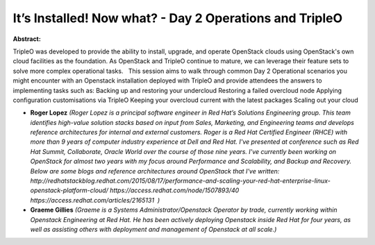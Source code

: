 It’s Installed! Now what? - Day 2 Operations and TripleO
~~~~~~~~~~~~~~~~~~~~~~~~~~~~~~~~~~~~~~~~~~~~~~~~~~~~~~~~

**Abstract:**

TripleO was developed to provide the ability to install, upgrade, and operate OpenStack clouds using OpenStack's own cloud facilities as the foundation. As OpenStack and TripleO continue to mature, we can leverage their feature sets to solve more complex operational tasks.   This session aims to walk through common Day 2 Operational scenarios you might encounter with an Openstack installation deployed with TripleO and provide attendees the answers to implementing tasks such as: Backing up and restoring your undercloud Restoring a failed overcloud node Applying configuration customisations via TripleO Keeping your overcloud current with the latest packages Scaling out your cloud


* **Roger Lopez** *(Roger Lopez is a principal software engineer in Red Hat’s Solutions Engineering group. This team identifies high-value solution stacks based on input from Sales, Marketing, and Engineering teams and develops reference architectures for internal and external customers. Roger is a Red Hat Certified Engineer (RHCE) with more than 9 years of computer industry experience at Dell and Red Hat. I've presented at conference such as Red Hat Summit, Collaborate, Oracle World over the course of those nine years. I've currently been working on OpenStack for almost two years with my focus around Performance and Scalability, and Backup and Recovery. Below are some blogs and reference architectures around OpenStack that I've written: http://redhatstackblog.redhat.com/2015/08/17/performance-and-scaling-your-red-hat-enterprise-linux-openstack-platform-cloud/ https://access.redhat.com/node/1507893/40 https://access.redhat.com/articles/2165131  )*

* **Graeme Gillies** *(Graeme is a Systems Administrator/Openstack Operator by trade, currently working within Openstack Engineering at Red Hat. He has been actively deploying Openstack inside Red Hat for four years, as well as assisting others with deployment and management of Openstack at all scale.)*
